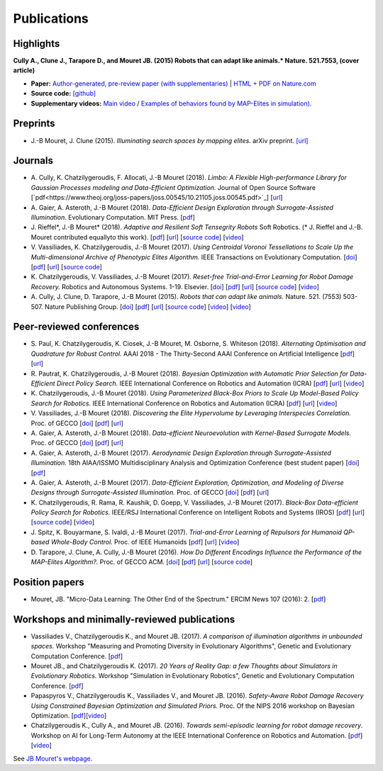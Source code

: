Publications
============

Highlights
-----------


.. image:: pics/nature_cover_small.png
   :width: 200 px
   :alt: Nature's cover
   :align: right

**Cully A., Clune J., Tarapore D., and Mouret JB. (2015) Robots that can adapt like animals.* Nature. 521.7553, (cover article)**

- **Paper:** `Author-generated, pre-review paper (with supplementaries) <http://www.isir.upmc.fr/files/2015ACLI3468.pdf>`_ | `HTML + PDF on Nature.com <http://www.nature.com/nature/journal/v521/n7553/full/nature14422.html>`_
- **Source code:** `[github] <https://github.com/resibots/cully_2015_nature>`_
- **Supplementary videos:** `Main video <https://www.youtube.com/watch?v=T-c17RKh3uE>`_ / `Examples of behaviors found by MAP-Elites in simulation) <https://www.youtube.com/watch?v=IHQgnpSphEI>`_.

Preprints
---------

- J.-B Mouret, J. Clune (2015). *Illuminating search spaces by mapping elites.* arXiv preprint. `[url] <http://arxiv.org/abs/1504.04909>`_

Journals
---------
- A\. Cully, K\. Chatzilygeroudis, F\. Allocati, J\.-B Mouret (2018). *Limbo: A Flexible High-performance Library for Gaussian Processes modeling and Data-Efficient Optimization.* Journal of Open Source Software [`pdf<https://www.theoj.org/joss-papers/joss.00545/10.21105.joss.00545.pdf>`_] [`url <https://github.com/resibots/limbo>`_]

- A\. Gaier, A\. Asteroth, J\.-B Mouret (2018). *Data-Efficient Design Exploration through Surrogate-Assisted Illumination.* Evolutionary Computation. MIT Press. [`pdf <https://hal.inria.fr/hal-01817505/document>`_] 

- J\. Rieffel*, J\.-B Mouret* (2018). *Adaptive and Resilient Soft Tensegrity Robots* Soft Robotics.  (* J. Rieffel and J.-B. Mouret contributed equallyto this work). [`pdf <https://arxiv.org/pdf/1702.03258>`_]  [`url <http://arxiv.org/abs/1702.03258>`_]  [`source code <https://github.com/resibots/rieffel_mouret_2018_soft_tensegrity>`_]  [`video <https://www.youtube.com/watch?v=SuLQDhrk9tQ&feature=youtu.be>`_]

- V\. Vassiliades, K\. Chatzilygeroudis, J\.-B Mouret (2017). *Using Centroidal Voronoi Tessellations to Scale Up the Multi-dimensional Archive of Phenotypic Elites Algorithm.* IEEE Transactions on Evolutionary Computation.  [`doi <http://dx.doi.org/10.1109/TEVC.2017.2735550>`_]  [`pdf <https://hal.inria.fr/hal-01630627/file/ieee_tec_voronoi_map_elites.pdf>`_]  [`url <http://ieeexplore.ieee.org/abstract/document/8000667/>`_]  [`source code <https://github.com/resibots/vassiliades_2017_cvt_map_elites>`_]

- K\. Chatzilygeroudis, V\. Vassiliades, J\.-B Mouret (2017). *Reset-free Trial-and-Error Learning for Robot Damage Recovery.* Robotics and Autonomous Systems.  1-19. Elsevier. [`doi <http://dx.doi.org/10.1016/j.robot.2017.11.010>`_]  [`pdf <https://hal.inria.fr/hal-01654641/file/ral-2.pdf>`_]  [`url <https://www.sciencedirect.com/science/article/pii/S0921889017302440>`_]  [`source code <https://github.com/resibots/chatzilygeroudis_2018_rte>`_]  [`video <https://youtu.be/IqtyHFrb3BU>`_] 

- A\. Cully, J\. Clune, D\. Tarapore, J\.-B Mouret (2015). *Robots that can adapt like animals.* Nature.  521. (7553) 503-507. Nature Publishing Group. [`doi <http://dx.doi.org/10.1038/nature14422>`_]  [`pdf <https://hal.archives-ouvertes.fr/hal-01158243/document>`_]  [`url <https://hal.archives-ouvertes.fr/hal-01158243>`_]  [`source code <https://github.com/resibots/cully_2015_nature>`_]  [`video <https://www.youtube.com/watch?v=T-c17RKh3uE>`_]  [`video <https://www.youtube.com/watch?v=IHQgnpSphEI>`_] 


Peer-reviewed conferences
--------------------------

- S\. Paul, K\. Chatzilygeroudis, K\. Ciosek, J\.-B Mouret, M\. Osborne, S\. Whiteson (2018). *Alternating Optimisation and Quadrature for Robust Control.* AAAI 2018 - The Thirty-Second AAAI Conference on Artificial Intelligence  [`pdf <https://hal.inria.fr/hal-01644063/file/ALOQ_AAAI18_final.pdf>`_]  [`url <https://hal.inria.fr/hal-01644063>`_] 

- R\. Pautrat, K\. Chatzilygeroudis, J\.-B Mouret (2018). *Bayesian Optimization with Automatic Prior Selection for Data-Efficient Direct Policy Search.* IEEE International Conference on Robotics and Automation (ICRA)  [`pdf <https://arxiv.org/pdf/1709.06919.pdf>`_]  [`url <https://arxiv.org/abs/1709.06919>`_]  [`video <https://www.youtube.com/watch?v=iiVaV-U6Kqo>`_] 

- K\. Chatzilygeroudis, J\.-B Mouret (2018). *Using Parameterized Black-Box Priors to Scale Up Model-Based Policy Search for Robotics.* IEEE International Conference on Robotics and Automation (ICRA)  [`pdf <https://arxiv.org/pdf/1709.06917.pdf>`_]  [`url <https://arxiv.org/abs/1709.06917>`_]  [`video <https://www.youtube.com/watch?v=_MZYDhfWeLc>`_] 

- V\. Vassiliades, J\.-B Mouret (2018). *Discovering the Elite Hypervolume by Leveraging Interspecies Correlation.* Proc. of GECCO  [`doi <http://dx.doi.org/10.1145/3205455.3205602>`_]  [`pdf <https://arxiv.org/pdf/1804.03906.pdf>`_]  [`url <https://arxiv.org/abs/1804.03906>`_] 

- A\. Gaier, A\. Asteroth, J\.-B Mouret (2018). *Data-efficient Neuroevolution with Kernel-Based Surrogate Models.* Proc. of GECCO  [`doi <http://dx.doi.org/10.1145/3205455.3205510>`_]  [`pdf <https://hal.inria.fr/hal-01768248/file/1804.05364.pdf>`_]  [`url <https://arxiv.org/abs/1804.05364>`_] 

- A\. Gaier, A\. Asteroth, J\.-B Mouret (2017). *Aerodynamic Design Exploration through Surrogate-Assisted Illumination.* 18th AIAA/ISSMO Multidisciplinary Analysis and Optimization Conference (best student paper)  [`doi <http://dx.doi.org/10.2514/6.2017-3330>`_]  [`pdf <https://hal.inria.fr/hal-01518786/document>`_] 

- A\. Gaier, A\. Asteroth, J\.-B Mouret (2017). *Data-Efficient Exploration, Optimization, and Modeling of Diverse Designs through Surrogate-Assisted Illumination.* Proc. of GECCO  [`doi <http://dx.doi.org/10.1145/3071178.3071282>`_]  [`pdf <https://hal.inria.fr/hal-01518698/file/sail2017.pdf>`_]  [`url <https://hal.inria.fr/hal-01518698>`_] 

- K\. Chatzilygeroudis, R\. Rama, R\. Kaushik, D\. Goepp, V\. Vassiliades, J\.-B Mouret (2017). *Black-Box Data-efficient Policy Search for Robotics.* IEEE/RSJ International Conference on Intelligent Robots and Systems (IROS)  [`pdf <https://hal.inria.fr/hal-01576683/file/medrops-final.pdf>`_]  [`url <https://hal.inria.fr/hal-01576683>`_]  [`source code <https://github.com/resibots/blackdrops>`_]  [`video <https://www.youtube.com/watch?v=kTEyYiIFGPM>`_] 

- J\. Spitz, K\. Bouyarmane, S\. Ivaldi, J\.-B Mouret (2017). *Trial-and-Error Learning of Repulsors for Humanoid QP-based Whole-Body Control.* Proc. of IEEE Humanoids  [`pdf <https://hal.archives-ouvertes.fr/hal-01569948/file/repulsors.pdf>`_]  [`url <https://hal.archives-ouvertes.fr/hal-01569948>`_]  [`video <https://www.youtube.com/watch?v=InQ0YUBmuNw>`_] 

- D\. Tarapore, J\. Clune, A\. Cully, J\.-B Mouret (2016). *How Do Different Encodings Influence the Performance of the MAP-Elites Algorithm?.* Proc. of GECCO  ACM. [`doi <http://dx.doi.org/10.1145/2908812.2908875>`_]  [`pdf <https://hal.inria.fr/hal-01302658/document>`_]  [`url <https://hal.inria.fr/hal-01302658>`_]  [`source code <https://github.com/resibots/tarapore_2016_gecco>`_] 


Position papers
----------------
- Mouret, JB. "Micro-Data Learning: The Other End of the Spectrum." ERCIM News 107 (2016): 2. [`pdf <https://hal.inria.fr/hal-01374786/file/ercim_mouret.pdf>`_]

Workshops and minimally-reviewed publications
---------------------------------------------
- Vassiliades V., Chatzilygeroudis K., and Mouret JB. (2017). *A comparison of illumination algorithms in unbounded spaces.* Workshop "Measuring and Promoting Diversity in Evolutionary Algorithms", Genetic and Evolutionary Computation Conference. [`pdf <https://hal.inria.fr/hal-01518814/document>`_]
- Mouret JB., and Chatzilygeroudis K. (2017). *20 Years of Reality Gap: a few Thoughts about Simulators in Evolutionary Robotics.* Workshop "Simulation in Evolutionary Robotics", Genetic and Evolutionary Computation Conference. [`pdf <https://hal.inria.fr/hal-01518764/document>`_]
- Papaspyros V., Chatzilygeroudis K., Vassiliades V., and Mouret JB. (2016). *Safety-Aware Robot Damage Recovery Using Constrained Bayesian Optimization and Simulated Priors.* Proc. Of the NIPS 2016 workshop on Bayesian Optimization. [`pdf <https://arxiv.org/pdf/1611.09419v3>`_][`video <https://www.youtube.com/watch?v=8esrj-7WhsQ&list=PLc7kzd2NKtSdd4CjMjOJH1rmmVyf0EmBW&index=5>`_]
- Chatzilygeroudis K., Cully A., and Mouret JB. (2016). *Towards semi-episodic learning for robot damage recovery*. Workshop on AI for Long-Term Autonomy at the IEEE International Conference on Robotics and Automation. [`pdf <https://arxiv.org/pdf/1610.01407v1>`_][`video <https://www.youtube.com/watch?v=Gpf5h07pJFA&list=PLc7kzd2NKtSdd4CjMjOJH1rmmVyf0EmBW&index=4>`_]


See `JB Mouret's webpage <http://members.loria.fr/JBMouret/publications.html>`_.

